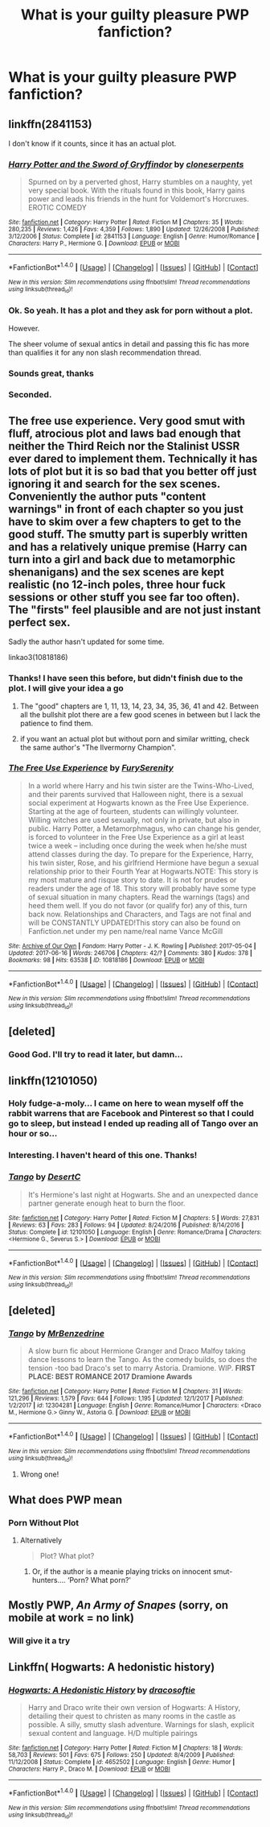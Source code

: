 #+TITLE: What is your guilty pleasure PWP fanfiction?

* What is your guilty pleasure PWP fanfiction?
:PROPERTIES:
:Author: Placebo_Plex
:Score: 27
:DateUnix: 1516036107.0
:DateShort: 2018-Jan-15
:END:

** linkffn(2841153)

I don't know if it counts, since it has an actual plot.
:PROPERTIES:
:Author: AndreiSipos
:Score: 12
:DateUnix: 1516037993.0
:DateShort: 2018-Jan-15
:END:

*** [[http://www.fanfiction.net/s/2841153/1/][*/Harry Potter and the Sword of Gryffindor/*]] by [[https://www.fanfiction.net/u/881050/cloneserpents][/cloneserpents/]]

#+begin_quote
  Spurned on by a perverted ghost, Harry stumbles on a naughty, yet very special book. With the rituals found in this book, Harry gains power and leads his friends in the hunt for Voldemort's Horcruxes. EROTIC COMEDY
#+end_quote

^{/Site/: [[http://www.fanfiction.net/][fanfiction.net]] *|* /Category/: Harry Potter *|* /Rated/: Fiction M *|* /Chapters/: 35 *|* /Words/: 280,235 *|* /Reviews/: 1,426 *|* /Favs/: 4,359 *|* /Follows/: 1,890 *|* /Updated/: 12/26/2008 *|* /Published/: 3/12/2006 *|* /Status/: Complete *|* /id/: 2841153 *|* /Language/: English *|* /Genre/: Humor/Romance *|* /Characters/: Harry P., Hermione G. *|* /Download/: [[http://www.ff2ebook.com/old/ffn-bot/index.php?id=2841153&source=ff&filetype=epub][EPUB]] or [[http://www.ff2ebook.com/old/ffn-bot/index.php?id=2841153&source=ff&filetype=mobi][MOBI]]}

--------------

*FanfictionBot*^{1.4.0} *|* [[[https://github.com/tusing/reddit-ffn-bot/wiki/Usage][Usage]]] | [[[https://github.com/tusing/reddit-ffn-bot/wiki/Changelog][Changelog]]] | [[[https://github.com/tusing/reddit-ffn-bot/issues/][Issues]]] | [[[https://github.com/tusing/reddit-ffn-bot/][GitHub]]] | [[[https://www.reddit.com/message/compose?to=tusing][Contact]]]

^{/New in this version: Slim recommendations using/ ffnbot!slim! /Thread recommendations using/ linksub(thread_id)!}
:PROPERTIES:
:Author: FanfictionBot
:Score: 3
:DateUnix: 1516038029.0
:DateShort: 2018-Jan-15
:END:


*** Ok. So yeah. It has a plot and they ask for porn without a plot.

However.

The sheer volume of sexual antics in detail and passing this fic has more than qualifies it for any non slash recommendation thread.
:PROPERTIES:
:Author: LothartheDestroyer
:Score: 2
:DateUnix: 1516081617.0
:DateShort: 2018-Jan-16
:END:


*** Sounds great, thanks
:PROPERTIES:
:Author: Placebo_Plex
:Score: 1
:DateUnix: 1516039992.0
:DateShort: 2018-Jan-15
:END:


*** Seconded.
:PROPERTIES:
:Author: will1707
:Score: 1
:DateUnix: 1516054720.0
:DateShort: 2018-Jan-16
:END:


** The free use experience. Very good smut with fluff, atrocious plot and laws bad enough that neither the Third Reich nor the Stalinist USSR ever dared to implement them. Technically it has lots of plot but it is so bad that you better off just ignoring it and search for the sex scenes. Conveniently the author puts "content warnings" in front of each chapter so you just have to skim over a few chapters to get to the good stuff. The smutty part is superbly written and has a relatively unique premise (Harry can turn into a girl and back due to metamorphic shenanigans) and the sex scenes are kept realistic (no 12-inch poles, three hour fuck sessions or other stuff you see far too often). The "firsts" feel plausible and are not just instant perfect sex.

Sadly the author hasn't updated for some time.

linkao3(10818186)
:PROPERTIES:
:Author: Hellstrike
:Score: 9
:DateUnix: 1516036678.0
:DateShort: 2018-Jan-15
:END:

*** Thanks! I have seen this before, but didn't finish due to the plot. I will give your idea a go
:PROPERTIES:
:Author: Placebo_Plex
:Score: 1
:DateUnix: 1516039897.0
:DateShort: 2018-Jan-15
:END:

**** The "good" chapters are 1, 11, 13, 14, 23, 34, 35, 36, 41 and 42. Between all the bullshit plot there are a few good scenes in between but I lack the patience to find them.
:PROPERTIES:
:Author: Hellstrike
:Score: 4
:DateUnix: 1516040526.0
:DateShort: 2018-Jan-15
:END:


**** if you want an actual plot but without porn and similar writting, check the same author's "The Ilvermorny Champion".
:PROPERTIES:
:Author: nauze18
:Score: 1
:DateUnix: 1516067647.0
:DateShort: 2018-Jan-16
:END:


*** [[http://archiveofourown.org/works/10818186][*/The Free Use Experience/*]] by [[http://www.archiveofourown.org/users/FurySerenity/pseuds/FurySerenity][/FurySerenity/]]

#+begin_quote
  In a world where Harry and his twin sister are the Twins-Who-Lived, and their parents survived that Halloween night, there is a sexual social experiment at Hogwarts known as the Free Use Experience. Starting at the age of fourteen, students can willingly volunteer. Willing witches are used sexually, not only in private, but also in public. Harry Potter, a Metamorphmagus, who can change his gender, is forced to volunteer in the Free Use Experience as a girl at least twice a week -- including once during the week when he/she must attend classes during the day. To prepare for the Experience, Harry, his twin sister, Rose, and his girlfriend Hermione have begun a sexual relationship prior to their Fourth Year at Hogwarts.NOTE: This story is my most mature and risque story to date. It is not for prudes or readers under the age of 18. This story will probably have some type of sexual situation in many chapters. Read the warnings (tags) and heed them well. If you do not favor (or qualify for) any of this, turn back now. Relationships and Characters, and Tags are not final and will be CONSTANTLY UPDATED!This story can also be found on Fanfiction.net under my pen name/real name Vance McGill
#+end_quote

^{/Site/: [[http://www.archiveofourown.org/][Archive of Our Own]] *|* /Fandom/: Harry Potter - J. K. Rowling *|* /Published/: 2017-05-04 *|* /Updated/: 2017-06-16 *|* /Words/: 246706 *|* /Chapters/: 42/? *|* /Comments/: 380 *|* /Kudos/: 378 *|* /Bookmarks/: 98 *|* /Hits/: 63538 *|* /ID/: 10818186 *|* /Download/: [[http://archiveofourown.org/downloads/Fu/FurySerenity/10818186/The%20Free%20Use%20Experience.epub?updated_at=1497633422][EPUB]] or [[http://archiveofourown.org/downloads/Fu/FurySerenity/10818186/The%20Free%20Use%20Experience.mobi?updated_at=1497633422][MOBI]]}

--------------

*FanfictionBot*^{1.4.0} *|* [[[https://github.com/tusing/reddit-ffn-bot/wiki/Usage][Usage]]] | [[[https://github.com/tusing/reddit-ffn-bot/wiki/Changelog][Changelog]]] | [[[https://github.com/tusing/reddit-ffn-bot/issues/][Issues]]] | [[[https://github.com/tusing/reddit-ffn-bot/][GitHub]]] | [[[https://www.reddit.com/message/compose?to=tusing][Contact]]]

^{/New in this version: Slim recommendations using/ ffnbot!slim! /Thread recommendations using/ linksub(thread_id)!}
:PROPERTIES:
:Author: FanfictionBot
:Score: 1
:DateUnix: 1516036687.0
:DateShort: 2018-Jan-15
:END:


** [deleted]
:PROPERTIES:
:Score: 2
:DateUnix: 1516046362.0
:DateShort: 2018-Jan-15
:END:

*** Good God. I'll try to read it later, but damn...
:PROPERTIES:
:Author: Placebo_Plex
:Score: 2
:DateUnix: 1516052112.0
:DateShort: 2018-Jan-16
:END:


** linkffn(12101050)
:PROPERTIES:
:Author: hockeypup
:Score: 4
:DateUnix: 1516037871.0
:DateShort: 2018-Jan-15
:END:

*** Holy fudge-a-moly... I came on here to wean myself off the rabbit warrens that are Facebook and Pinterest so that I could go to sleep, but instead I ended up reading all of Tango over an hour or so...
:PROPERTIES:
:Author: Sigyn99
:Score: 2
:DateUnix: 1516109433.0
:DateShort: 2018-Jan-16
:END:


*** Interesting. I haven't heard of this one. Thanks!
:PROPERTIES:
:Author: Placebo_Plex
:Score: 1
:DateUnix: 1516040068.0
:DateShort: 2018-Jan-15
:END:


*** [[http://www.fanfiction.net/s/12101050/1/][*/Tango/*]] by [[https://www.fanfiction.net/u/8116163/DesertC][/DesertC/]]

#+begin_quote
  It's Hermione's last night at Hogwarts. She and an unexpected dance partner generate enough heat to burn the floor.
#+end_quote

^{/Site/: [[http://www.fanfiction.net/][fanfiction.net]] *|* /Category/: Harry Potter *|* /Rated/: Fiction M *|* /Chapters/: 5 *|* /Words/: 27,831 *|* /Reviews/: 63 *|* /Favs/: 283 *|* /Follows/: 94 *|* /Updated/: 8/24/2016 *|* /Published/: 8/14/2016 *|* /Status/: Complete *|* /id/: 12101050 *|* /Language/: English *|* /Genre/: Romance/Drama *|* /Characters/: <Hermione G., Severus S.> *|* /Download/: [[http://www.ff2ebook.com/old/ffn-bot/index.php?id=12101050&source=ff&filetype=epub][EPUB]] or [[http://www.ff2ebook.com/old/ffn-bot/index.php?id=12101050&source=ff&filetype=mobi][MOBI]]}

--------------

*FanfictionBot*^{1.4.0} *|* [[[https://github.com/tusing/reddit-ffn-bot/wiki/Usage][Usage]]] | [[[https://github.com/tusing/reddit-ffn-bot/wiki/Changelog][Changelog]]] | [[[https://github.com/tusing/reddit-ffn-bot/issues/][Issues]]] | [[[https://github.com/tusing/reddit-ffn-bot/][GitHub]]] | [[[https://www.reddit.com/message/compose?to=tusing][Contact]]]

^{/New in this version: Slim recommendations using/ ffnbot!slim! /Thread recommendations using/ linksub(thread_id)!}
:PROPERTIES:
:Author: FanfictionBot
:Score: 1
:DateUnix: 1516037880.0
:DateShort: 2018-Jan-15
:END:


** [deleted]
:PROPERTIES:
:Score: 1
:DateUnix: 1516037817.0
:DateShort: 2018-Jan-15
:END:

*** [[http://www.fanfiction.net/s/12304281/1/][*/Tango/*]] by [[https://www.fanfiction.net/u/1894519/MrBenzedrine][/MrBenzedrine/]]

#+begin_quote
  A slow burn fic about Hermione Granger and Draco Malfoy taking dance lessons to learn the Tango. As the comedy builds, so does the tension -too bad Draco's set to marry Astoria. Dramione. WIP. ***FIRST PLACE: BEST ROMANCE 2017 Dramione Awards***
#+end_quote

^{/Site/: [[http://www.fanfiction.net/][fanfiction.net]] *|* /Category/: Harry Potter *|* /Rated/: Fiction M *|* /Chapters/: 31 *|* /Words/: 121,296 *|* /Reviews/: 1,579 *|* /Favs/: 644 *|* /Follows/: 1,195 *|* /Updated/: 12/1/2017 *|* /Published/: 1/2/2017 *|* /id/: 12304281 *|* /Language/: English *|* /Genre/: Romance/Humor *|* /Characters/: <Draco M., Hermione G.> Ginny W., Astoria G. *|* /Download/: [[http://www.ff2ebook.com/old/ffn-bot/index.php?id=12304281&source=ff&filetype=epub][EPUB]] or [[http://www.ff2ebook.com/old/ffn-bot/index.php?id=12304281&source=ff&filetype=mobi][MOBI]]}

--------------

*FanfictionBot*^{1.4.0} *|* [[[https://github.com/tusing/reddit-ffn-bot/wiki/Usage][Usage]]] | [[[https://github.com/tusing/reddit-ffn-bot/wiki/Changelog][Changelog]]] | [[[https://github.com/tusing/reddit-ffn-bot/issues/][Issues]]] | [[[https://github.com/tusing/reddit-ffn-bot/][GitHub]]] | [[[https://www.reddit.com/message/compose?to=tusing][Contact]]]

^{/New in this version: Slim recommendations using/ ffnbot!slim! /Thread recommendations using/ linksub(thread_id)!}
:PROPERTIES:
:Author: FanfictionBot
:Score: 1
:DateUnix: 1516037843.0
:DateShort: 2018-Jan-15
:END:

**** Wrong one!
:PROPERTIES:
:Author: hockeypup
:Score: 2
:DateUnix: 1516037916.0
:DateShort: 2018-Jan-15
:END:


** What does PWP mean
:PROPERTIES:
:Author: flingerdinger
:Score: 1
:DateUnix: 1516051085.0
:DateShort: 2018-Jan-16
:END:

*** Porn Without Plot
:PROPERTIES:
:Author: Placebo_Plex
:Score: 4
:DateUnix: 1516052064.0
:DateShort: 2018-Jan-16
:END:

**** Alternatively

#+begin_quote
  Plot? What plot?
#+end_quote
:PROPERTIES:
:Author: Hellstrike
:Score: 8
:DateUnix: 1516055741.0
:DateShort: 2018-Jan-16
:END:

***** Or, if the author is a meanie playing tricks on innocent smut-hunters.... ‘Porn? What porn?'
:PROPERTIES:
:Author: Sigyn99
:Score: 8
:DateUnix: 1516109511.0
:DateShort: 2018-Jan-16
:END:


** Mostly PWP, /An Army of Snapes/ (sorry, on mobile at work = no link)
:PROPERTIES:
:Author: MsImNotPunny
:Score: 0
:DateUnix: 1516041035.0
:DateShort: 2018-Jan-15
:END:

*** Will give it a try
:PROPERTIES:
:Author: Placebo_Plex
:Score: 2
:DateUnix: 1516041841.0
:DateShort: 2018-Jan-15
:END:


** Linkffn( Hogwarts: A hedonistic history)
:PROPERTIES:
:Author: Power-of-Erised
:Score: 0
:DateUnix: 1516081665.0
:DateShort: 2018-Jan-16
:END:

*** [[http://www.fanfiction.net/s/4652502/1/][*/Hogwarts: A Hedonistic History/*]] by [[https://www.fanfiction.net/u/1568636/dracosoftie][/dracosoftie/]]

#+begin_quote
  Harry and Draco write their own version of Hogwarts: A History, detailing their quest to christen as many rooms in the castle as possible. A silly, smutty slash adventure. Warnings for slash, explicit sexual content and language. H/D multiple pairings
#+end_quote

^{/Site/: [[http://www.fanfiction.net/][fanfiction.net]] *|* /Category/: Harry Potter *|* /Rated/: Fiction M *|* /Chapters/: 18 *|* /Words/: 58,703 *|* /Reviews/: 501 *|* /Favs/: 675 *|* /Follows/: 250 *|* /Updated/: 8/4/2009 *|* /Published/: 11/12/2008 *|* /Status/: Complete *|* /id/: 4652502 *|* /Language/: English *|* /Genre/: Humor *|* /Characters/: Harry P., Draco M. *|* /Download/: [[http://www.ff2ebook.com/old/ffn-bot/index.php?id=4652502&source=ff&filetype=epub][EPUB]] or [[http://www.ff2ebook.com/old/ffn-bot/index.php?id=4652502&source=ff&filetype=mobi][MOBI]]}

--------------

*FanfictionBot*^{1.4.0} *|* [[[https://github.com/tusing/reddit-ffn-bot/wiki/Usage][Usage]]] | [[[https://github.com/tusing/reddit-ffn-bot/wiki/Changelog][Changelog]]] | [[[https://github.com/tusing/reddit-ffn-bot/issues/][Issues]]] | [[[https://github.com/tusing/reddit-ffn-bot/][GitHub]]] | [[[https://www.reddit.com/message/compose?to=tusing][Contact]]]

^{/New in this version: Slim recommendations using/ ffnbot!slim! /Thread recommendations using/ linksub(thread_id)!}
:PROPERTIES:
:Author: FanfictionBot
:Score: 1
:DateUnix: 1516081676.0
:DateShort: 2018-Jan-16
:END:
